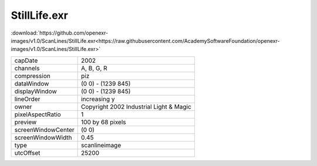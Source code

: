 ..
  SPDX-License-Identifier: BSD-3-Clause
  Copyright Contributors to the OpenEXR Project.

StillLife.exr
#############

:download:`https://github.com/openexr-images/v1.0/ScanLines/StillLife.exr<https://raw.githubusercontent.com/AcademySoftwareFoundation/openexr-images/v1.0/ScanLines/StillLife.exr>`

.. image:: https://raw.githubusercontent.com/cary-ilm/openexr-images/docs/ScanLines/StillLife.jpg
   :target: https://raw.githubusercontent.com/cary-ilm/openexr-images/docs/ScanLines/StillLife.exr

.. list-table::
   :align: left

   * - capDate
     - 2002
   * - channels
     - A, B, G, R
   * - compression
     - piz
   * - dataWindow
     - (0 0) - (1239 845)
   * - displayWindow
     - (0 0) - (1239 845)
   * - lineOrder
     - increasing y
   * - owner
     - Copyright 2002 Industrial Light & Magic
   * - pixelAspectRatio
     - 1
   * - preview
     - 100 by 68 pixels
   * - screenWindowCenter
     - (0 0)
   * - screenWindowWidth
     - 0.45
   * - type
     - scanlineimage
   * - utcOffset
     - 25200
